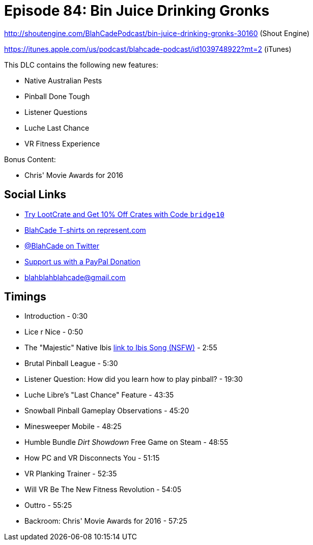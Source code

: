 = Episode 84: Bin Juice Drinking Gronks
:hp-tags: zen, farsight, noodlecake, movies
:hp-image: logo.png

http://shoutengine.com/BlahCadePodcast/bin-juice-drinking-gronks-30160 (Shout Engine)

https://itunes.apple.com/us/podcast/blahcade-podcast/id1039748922?mt=2 (iTunes)

This DLC contains the following new features:

* Native Australian Pests
* Pinball Done Tough
* Listener Questions
* Luche Last Chance
* VR Fitness Experience

Bonus Content:

* Chris' Movie Awards for 2016

== Social Links

* http://trylootcrate.com/blahcade[Try LootCrate and Get 10% Off Crates with Code `bridge10`]
* https://represent.com/blahcade-shirt[BlahCade T-shirts on represent.com]
* https://twitter.com/blahcade[@BlahCade on Twitter]
* https://paypal.me/blahcade[Support us with a PayPal Donation]
* blahblahblahcade@gmail.com

== Timings

* Introduction - 0:30
* Lice r Nice - 0:50
* The "Majestic" Native Ibis https://www.youtube.com/watch?v=mO-OpFjHRbE[link to Ibis Song (NSFW)] - 2:55
* Brutal Pinball League - 5:30
* Listener Question: How did you learn how to play pinball? - 19:30
* Luche Libre's "Last Chance" Feature - 43:35
* Snowball Pinball Gameplay Observations - 45:20
* Minesweeper Mobile - 48:25
* Humble Bundle _Dirt Showdown_ Free Game on Steam - 48:55
* How PC and VR Disconnects You - 51:15
* VR Planking Trainer - 52:35
* Will VR Be The New Fitness Revolution - 54:05
* Outtro - 55:25
* Backroom: Chris' Movie Awards for 2016 - 57:25
